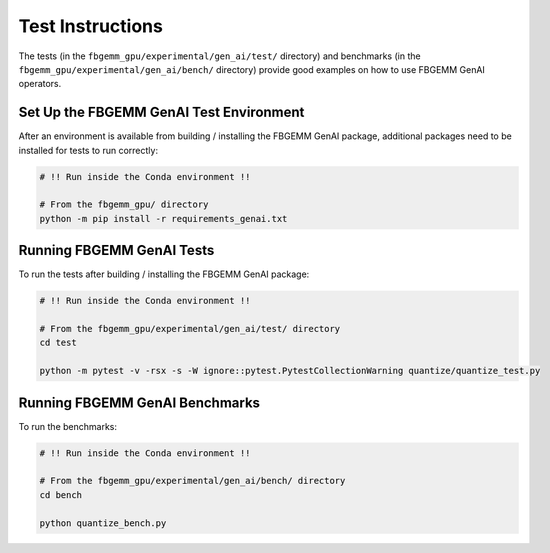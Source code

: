 Test Instructions
=================

The tests (in the ``fbgemm_gpu/experimental/gen_ai/test/`` directory) and
benchmarks (in the ``fbgemm_gpu/experimental/gen_ai/bench/`` directory) provide
good examples on how to use FBGEMM GenAI operators.

Set Up the FBGEMM GenAI Test Environment
----------------------------------------

After an environment is available from building / installing the FBGEMM GenAI
package, additional packages need to be installed for tests to run correctly:

.. code:: sh

  # !! Run inside the Conda environment !!

  # From the fbgemm_gpu/ directory
  python -m pip install -r requirements_genai.txt

Running FBGEMM GenAI Tests
--------------------------

To run the tests after building / installing the FBGEMM GenAI package:

.. code:: sh

  # !! Run inside the Conda environment !!

  # From the fbgemm_gpu/experimental/gen_ai/test/ directory
  cd test

  python -m pytest -v -rsx -s -W ignore::pytest.PytestCollectionWarning quantize/quantize_test.py

Running FBGEMM GenAI Benchmarks
-------------------------------

To run the benchmarks:

.. code:: sh

  # !! Run inside the Conda environment !!

  # From the fbgemm_gpu/experimental/gen_ai/bench/ directory
  cd bench

  python quantize_bench.py

